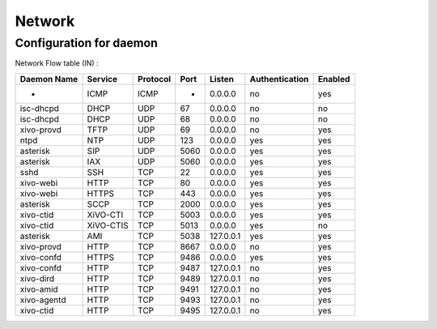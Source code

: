 *******
Network
*******

Configuration for daemon
========================

Network Flow table (IN) :

+-------------+------------+----------+------+-----------+----------------+---------+
| Daemon Name | Service    | Protocol | Port | Listen    | Authentication | Enabled |
+=============+============+==========+======+===========+================+=========+
| -           | ICMP       | ICMP     | -    | 0.0.0.0   | no             | yes     |
+-------------+------------+----------+------+-----------+----------------+---------+
| isc-dhcpd   | DHCP       | UDP      | 67   | 0.0.0.0   | no             | no      |
+-------------+------------+----------+------+-----------+----------------+---------+
| isc-dhcpd   | DHCP       | UDP      | 68   | 0.0.0.0   | no             | no      |
+-------------+------------+----------+------+-----------+----------------+---------+
| xivo-provd  | TFTP       | UDP      | 69   | 0.0.0.0   | no             | yes     |
+-------------+------------+----------+------+-----------+----------------+---------+
| ntpd        | NTP        | UDP      | 123  | 0.0.0.0   | yes            | yes     |
+-------------+------------+----------+------+-----------+----------------+---------+
| asterisk    | SIP        | UDP      | 5060 | 0.0.0.0   | yes            | yes     |
+-------------+------------+----------+------+-----------+----------------+---------+
| asterisk    | IAX        | UDP      | 5060 | 0.0.0.0   | yes            | yes     |
+-------------+------------+----------+------+-----------+----------------+---------+
| sshd        | SSH        | TCP      | 22   | 0.0.0.0   | yes            | yes     |
+-------------+------------+----------+------+-----------+----------------+---------+
| xivo-webi   | HTTP       | TCP      | 80   | 0.0.0.0   | yes            | yes     |
+-------------+------------+----------+------+-----------+----------------+---------+
| xivo-webi   | HTTPS      | TCP      | 443  | 0.0.0.0   | yes            | yes     |
+-------------+------------+----------+------+-----------+----------------+---------+
| asterisk    | SCCP       | TCP      | 2000 | 0.0.0.0   | yes            | yes     |
+-------------+------------+----------+------+-----------+----------------+---------+
| xivo-ctid   | XiVO-CTI   | TCP      | 5003 | 0.0.0.0   | yes            | yes     |
+-------------+------------+----------+------+-----------+----------------+---------+
| xivo-ctid   | XiVO-CTIS  | TCP      | 5013 | 0.0.0.0   | yes            | no      |
+-------------+------------+----------+------+-----------+----------------+---------+
| asterisk    | AMI        | TCP      | 5038 | 127.0.0.1 | yes            | yes     |
+-------------+------------+----------+------+-----------+----------------+---------+
| xivo-provd  | HTTP       | TCP      | 8667 | 0.0.0.0   | no             | yes     |
+-------------+------------+----------+------+-----------+----------------+---------+
| xivo-confd  | HTTPS      | TCP      | 9486 | 0.0.0.0   | yes            | yes     |
+-------------+------------+----------+------+-----------+----------------+---------+
| xivo-confd  | HTTP       | TCP      | 9487 | 127.0.0.1 | no             | yes     |
+-------------+------------+----------+------+-----------+----------------+---------+
| xivo-dird   | HTTP       | TCP      | 9489 | 127.0.0.1 | no             | yes     |
+-------------+------------+----------+------+-----------+----------------+---------+
| xivo-amid   | HTTP       | TCP      | 9491 | 127.0.0.1 | no             | yes     |
+-------------+------------+----------+------+-----------+----------------+---------+
| xivo-agentd | HTTP       | TCP      | 9493 | 127.0.0.1 | no             | yes     |
+-------------+------------+----------+------+-----------+----------------+---------+
| xivo-ctid   | HTTP       | TCP      | 9495 | 127.0.0.1 | no             | yes     |
+-------------+------------+----------+------+-----------+----------------+---------+
